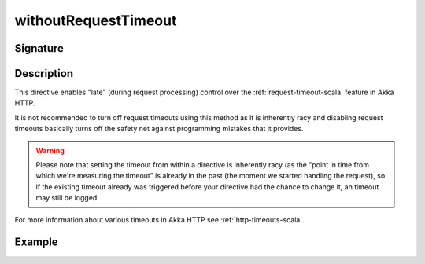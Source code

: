 .. _-withoutRequestTimeout-:

withoutRequestTimeout
=====================

Signature
---------

.. includecode2:: /../../akka-http/src/main/scala/akka/http/scaladsl/server/directives/TimeoutDirectives.scala
   :snippet: withoutRequestTimeout

Description
-----------

This directive enables "late" (during request processing) control over the :ref:`request-timeout-scala` feature in Akka HTTP.

It is not recommended to turn off request timeouts using this method as it is inherently racy and disabling request timeouts
basically turns off the safety net against programming mistakes that it provides.

.. warning::
  Please note that setting the timeout from within a directive is inherently racy (as the "point in time from which
  we're measuring the timeout" is already in the past (the moment we started handling the request), so if the existing
  timeout already was triggered before your directive had the chance to change it, an timeout may still be logged.

For more information about various timeouts in Akka HTTP see :ref:`http-timeouts-scala`.

Example
-------

.. includecode2:: ../../../../code/docs/http/scaladsl/server/directives/TimeoutDirectivesExamplesSpec.scala
   :snippet: withoutRequestTimeout
